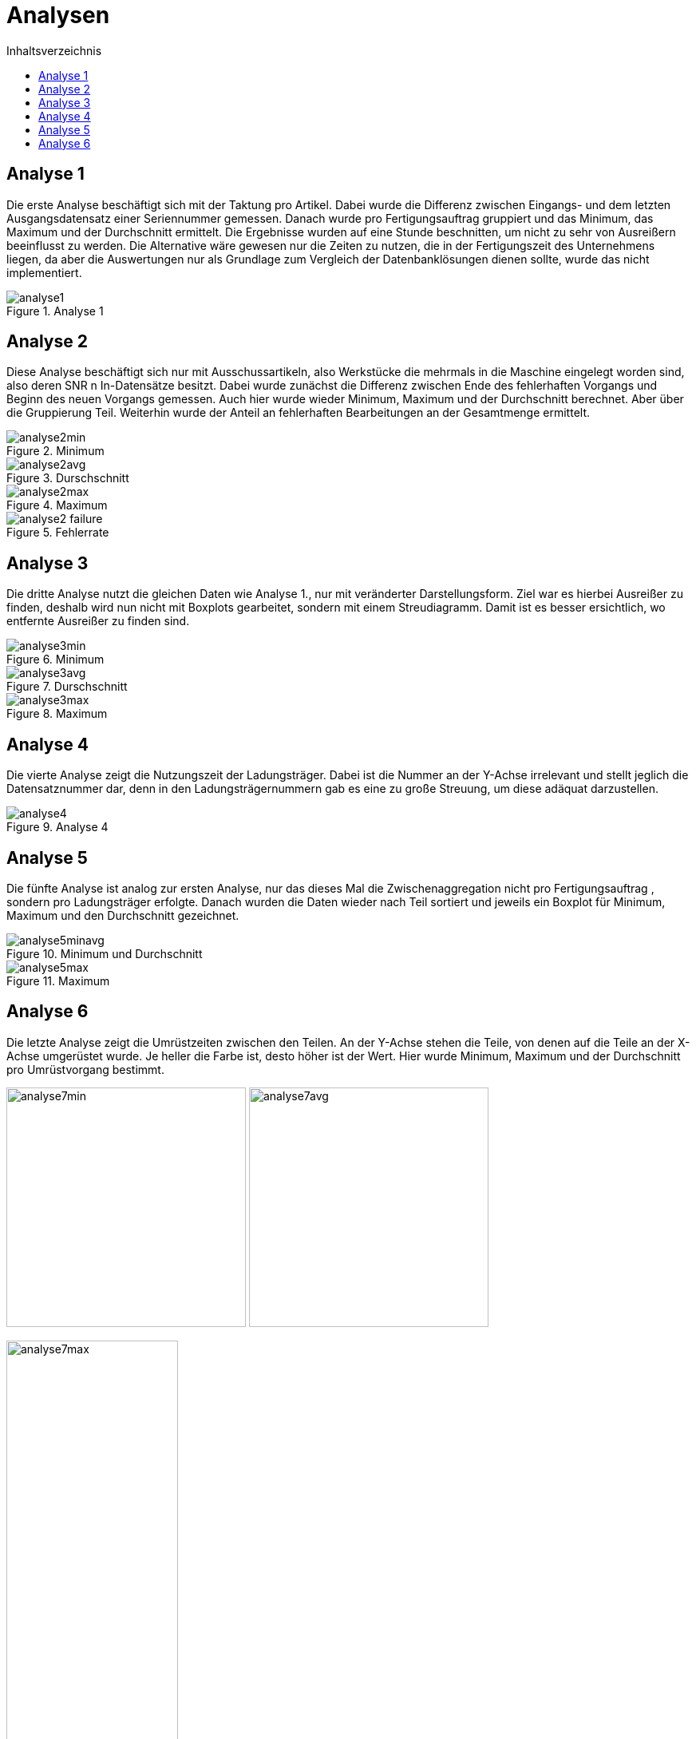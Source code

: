= Analysen
:toc:
:toc-title: Inhaltsverzeichnis
:imagesdir: bilder


== Analyse 1
Die erste Analyse beschäftigt sich mit der Taktung pro Artikel. Dabei wurde die Differenz zwischen Eingangs- und dem letzten Ausgangsdatensatz einer Seriennummer gemessen. Danach wurde pro Fertigungsauftrag gruppiert und das Minimum, das Maximum und der Durchschnitt
ermittelt. Die Ergebnisse wurden auf eine Stunde beschnitten, um nicht zu sehr von Ausreißern beeinflusst zu werden.
Die Alternative wäre gewesen nur die Zeiten zu nutzen,
die in der Fertigungszeit des Unternehmens liegen, da aber die Auswertungen nur als Grundlage zum Vergleich der
Datenbanklösungen dienen sollte, wurde das nicht implementiert.

image::analyse1.png[title="Analyse 1"]
== Analyse 2
Diese Analyse beschäftigt sich nur mit Ausschussartikeln, also Werkstücke die mehrmals in die Maschine eingelegt worden
sind, also deren SNR n In-Datensätze besitzt. Dabei wurde zunächst die Differenz zwischen Ende des fehlerhaften Vorgangs
und Beginn des neuen Vorgangs gemessen. Auch hier wurde wieder Minimum, Maximum und der Durchschnitt berechnet. Aber
über die Gruppierung Teil. Weiterhin wurde der Anteil an fehlerhaften Bearbeitungen an der Gesamtmenge ermittelt.


image::analyse2min.png[title="Minimum"]
image::analyse2avg.png[title="Durschschnitt"]
image::analyse2max.png[title="Maximum"]
image::analyse2_failure.png[title="Fehlerrate"]
== Analyse 3
Die dritte Analyse nutzt die gleichen Daten wie Analyse 1., nur mit veränderter Darstellungsform. Ziel war es hierbei
Ausreißer zu finden, deshalb wird nun nicht mit Boxplots gearbeitet, sondern mit einem Streudiagramm. Damit ist es besser
ersichtlich, wo entfernte Ausreißer zu finden sind.

image::analyse3min.png[title="Minimum"]
image::analyse3avg.png[title="Durschschnitt"]
image::analyse3max.png[title="Maximum"]
== Analyse 4
Die vierte Analyse zeigt die Nutzungszeit der Ladungsträger. Dabei ist die Nummer an der Y-Achse irrelevant und stellt
jeglich die Datensatznummer dar, denn in den Ladungsträgernummern gab es eine zu große Streuung, um diese adäquat darzustellen.

image::analyse4.png[title="Analyse 4"]
== Analyse 5
Die fünfte Analyse ist analog zur ersten Analyse, nur das dieses Mal die Zwischenaggregation nicht pro Fertigungsauftrag
, sondern pro Ladungsträger erfolgte. Danach wurden die Daten wieder nach Teil sortiert und jeweils ein Boxplot für
Minimum, Maximum und den Durchschnitt gezeichnet.

image::analyse5minavg.png[title="Minimum und Durchschnitt"]
image::analyse5max.png[title="Maximum"]

== Analyse 6
Die letzte Analyse zeigt die Umrüstzeiten zwischen den Teilen. An der Y-Achse stehen die Teile, von denen auf die Teile an der X-Achse umgerüstet wurde. Je heller die Farbe ist, desto höher ist der Wert. Hier wurde Minimum, Maximum
und der Durchschnitt pro Umrüstvorgang bestimmt.

[.text-center]
image:analyse7min.png[title="Minimum",width=300]
image:analyse7avg.png[title="Durchschnitt",width=300]

image::analyse7max.png[title="Maximum", width=50%,align="center"]


